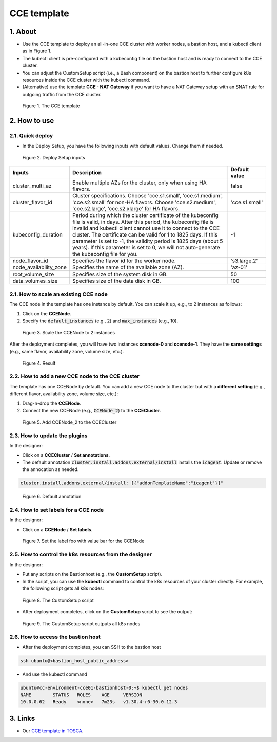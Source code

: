 .. _cce:

************
CCE template
************

1. About
========

* Use the CCE template to deploy an all-in-one CCE cluster with worker nodes, a bastion host, and a kubectl client as in Figure 1.
* The kubectl client is pre-configured with a kubeconfig file on the bastion host and is ready to connect to the CCE cluster.
* You can adjust the CustomSetup script (i.e., a Bash component) on the bastion host to further configure k8s resources inside the CCE cluster with the kubectl command.
* (Alternative) use the template **CCE - NAT Gateway** if you want to have a NAT Gateway setup with an SNAT rule for outgoing traffic from the CCE cluster.

.. figure:: /_static/images/service-catalogs/cce1.png
  :width: 900

  Figure 1. The CCE template

2. How to use
=============

2.1. Quick deploy
-----------------

* In the Deploy Setup, you have the following inputs with default values. Change them if needed.

.. figure:: /_static/images/service-catalogs/cce2.png
  :width: 700

  Figure 2. Deploy Setup inputs

+------------------------+----------------------------------------------------------------------------------------------------------------------------------------------------------------------------------------------------------------------------------------------------------------------------------------------------------------------------------------------------------------------------------------------------------------------------------+----------------+
| Inputs                 | Description                                                                                                                                                                                                                                                                                                                                                                                                                      | Default value  |
+========================+==================================================================================================================================================================================================================================================================================================================================================================================================================================+================+
| cluster_multi_az       | Enable multiple AZs for the cluster, only when using HA flavors.                                                                                                                                                                                                                                                                                                                                                                 | false          |
+------------------------+----------------------------------------------------------------------------------------------------------------------------------------------------------------------------------------------------------------------------------------------------------------------------------------------------------------------------------------------------------------------------------------------------------------------------------+----------------+
| cluster_flavor_id      | Cluster specifications. Choose 'cce.s1.small', 'cce.s1.medium', 'cce.s2.small' for non-HA flavors. Choose 'cce.s2.medium', 'cce.s2.large', 'cce.s2.xlarge' for HA flavors.                                                                                                                                                                                                                                                       | 'cce.s1.small' |
+------------------------+----------------------------------------------------------------------------------------------------------------------------------------------------------------------------------------------------------------------------------------------------------------------------------------------------------------------------------------------------------------------------------------------------------------------------------+----------------+
| kubeconfig_duration    | Period during which the cluster certificate of the kubeconfig file is valid, in days. After this period, the kubeconfig file is invalid and kubectl client cannot use it to connect to the CCE cluster. The certificate can be valid for 1 to 1825 days. If this parameter is set to -1, the validity period is 1825 days (about 5 years). If this parameter is set to 0, we will not auto-generate the kubeconfig file for you. | -1             |
+------------------------+----------------------------------------------------------------------------------------------------------------------------------------------------------------------------------------------------------------------------------------------------------------------------------------------------------------------------------------------------------------------------------------------------------------------------------+----------------+
| node_flavor_id         | Specifies the flavor id for the worker node.                                                                                                                                                                                                                                                                                                                                                                                     | 's3.large.2'   |
+------------------------+----------------------------------------------------------------------------------------------------------------------------------------------------------------------------------------------------------------------------------------------------------------------------------------------------------------------------------------------------------------------------------------------------------------------------------+----------------+
| node_availability_zone | Specifies the name of the available zone (AZ).                                                                                                                                                                                                                                                                                                                                                                                   | 'az-01'        |
+------------------------+----------------------------------------------------------------------------------------------------------------------------------------------------------------------------------------------------------------------------------------------------------------------------------------------------------------------------------------------------------------------------------------------------------------------------------+----------------+
| root_volume_size       | Specifies size of the system disk in GB.                                                                                                                                                                                                                                                                                                                                                                                         | 50             |
+------------------------+----------------------------------------------------------------------------------------------------------------------------------------------------------------------------------------------------------------------------------------------------------------------------------------------------------------------------------------------------------------------------------------------------------------------------------+----------------+
| data_volumes_size      | Specifies size of the data disk in GB.                                                                                                                                                                                                                                                                                                                                                                                           | 100            |
+------------------------+----------------------------------------------------------------------------------------------------------------------------------------------------------------------------------------------------------------------------------------------------------------------------------------------------------------------------------------------------------------------------------------------------------------------------------+----------------+

2.1. How to scale an existing CCE node
--------------------------------------

The CCE node in the template has one instance by default. You can scale it up, e.g., to 2 instances as follows:

1. Click on the **CCENode**.
2. Specify the :code:`default_instances` (e.g., 2) and :code:`max_instances` (e.g., 10).

.. figure:: /_static/images/service-catalogs/cce3.png
  :width: 700

  Figure 3. Scale the CCENode to 2 instances

After the deployment completes, you will have two instances **ccenode-0** and **ccenode-1**. They have the **same settings** (e.g., same flavor, availability zone, volume size, etc.).

.. figure:: /_static/images/service-catalogs/cce4.png
  :width: 700

  Figure 4. Result

2.2. How to add a new CCE node to the CCE cluster
-------------------------------------------------

The template has one CCENode by default. You can add a new CCE node to the cluster but with a **different setting** (e.g., different flavor, availability zone, volume size, etc.):

1. Drag-n-drop the **CCENode**.
2. Connect the new CCENode (e.g., :code:`CCENode_2`) to the **CCECluster**.

.. figure:: /_static/images/service-catalogs/cce5.png
  :width: 700

  Figure 5. Add CCENode_2 to the CCECluster

2.3. How to update the plugins
------------------------------

In the designer:

* Click on a **CCECluster** / **Set annotations**.
* The default annotation :code:`cluster.install.addons.external/install` installs the :code:`icagent`. Update or remove the annocation as needed.

.. code-block:: yaml

    cluster.install.addons.external/install: [{"addonTemplateName":"icagent"}]"


.. figure:: /_static/images/service-catalogs/cce6.png
  :width: 700

  Figure 6. Default annotation

2.4. How to set labels for a CCE node
-------------------------------------

In the designer:

* Click on a **CCENode** / **Set labels**.

.. figure:: /_static/images/service-catalogs/cce7.png
  :width: 700

  Figure 7. Set the label foo with value bar for the CCENode

2.5. How to control the k8s resources from the designer
-------------------------------------------------------

In the designer:

* Put any scripts on the Bastionhost (e.g., the **CustomSetup** script).
* In the script, you can use the **kubectl** command to control the k8s resources of your cluster directly. For example, the following script gets all k8s nodes:

.. figure:: /_static/images/service-catalogs/cce8.png
  :width: 700

  Figure 8. The CustomSetup script

* After deployment completes, click on the **CustomSetup** script to see the output:

.. figure:: /_static/images/service-catalogs/cce9.png
  :width: 700

  Figure 9. The CustomSetup script outputs all k8s nodes

2.6. How to access the bastion host
-----------------------------------

* After the deployment completes, you can SSH to the bastion host

.. code-block:: bash

    ssh ubuntu@<bastion_host_public_address>

* And use the kubectl command

.. code-block:: bash

    ubuntu@cc-environment-cce01-bastionhost-0:~$ kubectl get nodes
    NAME        STATUS   ROLES    AGE     VERSION
    10.0.0.62   Ready    <none>   7m23s   v1.30.4-r0-30.0.12.3

3. Links
========

* Our `CCE template in TOSCA <https://github.com/opentelekomcloud-blueprints/tosca-service-catalogs/blob/main/templates/cce/topology.yml>`_.